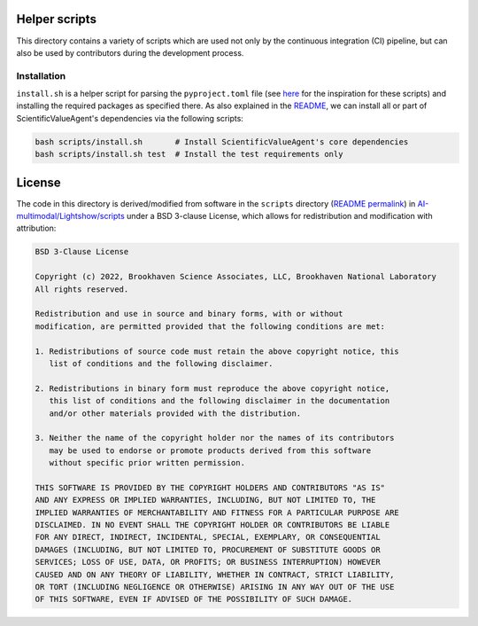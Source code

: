 Helper scripts
==============
This directory contains a variety of scripts which are used not only by the continuous integration (CI) pipeline, but can also be used by contributors during the development process.


Installation
------------
``install.sh`` is a helper script for parsing the ``pyproject.toml`` file (see `here <https://github.com/pypa/pip/issues/8049>`_ for the inspiration for these scripts) and installing the required packages as specified there. As also explained in the `README <../README.rst>`_, we can install all or part of ScientificValueAgent's dependencies via the following scripts:

.. code-block:: bash
    
    bash scripts/install.sh       # Install ScientificValueAgent's core dependencies
    bash scripts/install.sh test  # Install the test requirements only


License
=======
The code in this directory is derived/modified from software in the ``scripts`` directory (`README permalink <https://github.com/AI-multimodal/Lightshow/blob/f7d2d6458bf7532994d4f2fe2ffdfe6d2627bdd7/scripts/README.rst>`__) in `AI-multimodal/Lightshow/scripts <https://github.com/AI-multimodal/Lightshow/tree/master/scripts>`__ under a BSD 3-clause License, which allows for redistribution and modification with attribution:

.. code-block::

    BSD 3-Clause License

    Copyright (c) 2022, Brookhaven Science Associates, LLC, Brookhaven National Laboratory
    All rights reserved.

    Redistribution and use in source and binary forms, with or without
    modification, are permitted provided that the following conditions are met:

    1. Redistributions of source code must retain the above copyright notice, this
       list of conditions and the following disclaimer.

    2. Redistributions in binary form must reproduce the above copyright notice,
       this list of conditions and the following disclaimer in the documentation
       and/or other materials provided with the distribution.

    3. Neither the name of the copyright holder nor the names of its contributors
       may be used to endorse or promote products derived from this software
       without specific prior written permission.

    THIS SOFTWARE IS PROVIDED BY THE COPYRIGHT HOLDERS AND CONTRIBUTORS "AS IS"
    AND ANY EXPRESS OR IMPLIED WARRANTIES, INCLUDING, BUT NOT LIMITED TO, THE
    IMPLIED WARRANTIES OF MERCHANTABILITY AND FITNESS FOR A PARTICULAR PURPOSE ARE
    DISCLAIMED. IN NO EVENT SHALL THE COPYRIGHT HOLDER OR CONTRIBUTORS BE LIABLE
    FOR ANY DIRECT, INDIRECT, INCIDENTAL, SPECIAL, EXEMPLARY, OR CONSEQUENTIAL
    DAMAGES (INCLUDING, BUT NOT LIMITED TO, PROCUREMENT OF SUBSTITUTE GOODS OR
    SERVICES; LOSS OF USE, DATA, OR PROFITS; OR BUSINESS INTERRUPTION) HOWEVER
    CAUSED AND ON ANY THEORY OF LIABILITY, WHETHER IN CONTRACT, STRICT LIABILITY,
    OR TORT (INCLUDING NEGLIGENCE OR OTHERWISE) ARISING IN ANY WAY OUT OF THE USE
    OF THIS SOFTWARE, EVEN IF ADVISED OF THE POSSIBILITY OF SUCH DAMAGE.
